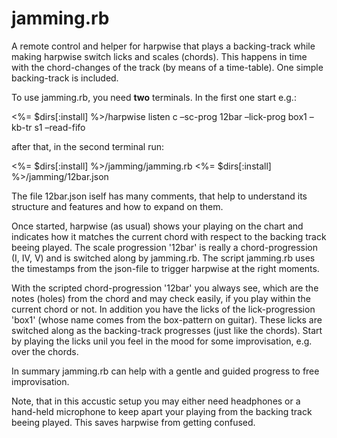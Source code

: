 # -*- fill-column: 74 -*-

* jamming.rb

  A remote control and helper for harpwise that plays a backing-track
  while making harpwise switch licks and scales (chords). This happens in
  time with the chord-changes of the track (by means of a time-table).
  One simple backing-track is included.

  To use jamming.rb, you need *two* terminals. In the first one start e.g.:

    <%= $dirs[:install] %>/harpwise listen c --sc-prog 12bar --lick-prog box1 --kb-tr s1 --read-fifo

  after that, in the second terminal run:

    <%= $dirs[:install] %>/jamming/jamming.rb <%= $dirs[:install] %>/jamming/12bar.json

  The file 12bar.json iself has many comments, that help to understand its
  structure and features and how to expand on them.

  Once started, harpwise (as usual) shows your playing on the chart and
  indicates how it matches the current chord with respect to the backing
  track beeing played. The scale progression '12bar' is really a
  chord-progression (I, IV, V) and is switched along by jamming.rb. The
  script jamming.rb uses the timestamps from the json-file to trigger
  harpwise at the right moments.

  With the scripted chord-progression '12bar' you always see, which are
  the notes (holes) from the chord and may check easily, if you play
  within the current chord or not. In addition you have the licks of the
  lick-progression 'box1' (whose name comes from the box-pattern on
  guitar). These licks are switched along as the backing-track progresses
  (just like the chords). Start by playing the licks unil you feel in the
  mood for some improvisation, e.g. over the chords.

  In summary jamming.rb can help with a gentle and guided progress to free
  improvisation.

  Note, that in this accustic setup you may either need headphones or a
  hand-held microphone to keep apart your playing from the backing track
  beeing played. This saves harpwise from getting confused.
